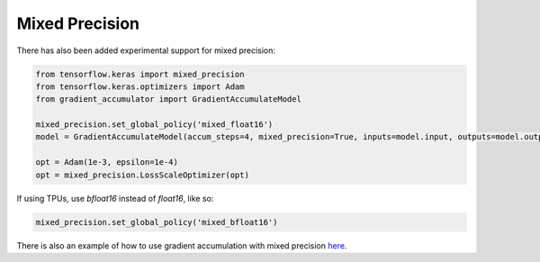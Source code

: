 Mixed Precision
===============

There has also been added experimental support for mixed precision:


.. code-block:: python

    from tensorflow.keras import mixed_precision
    from tensorflow.keras.optimizers import Adam
    from gradient_accumulator import GradientAccumulateModel

    mixed_precision.set_global_policy('mixed_float16')
    model = GradientAccumulateModel(accum_steps=4, mixed_precision=True, inputs=model.input, outputs=model.output)

    opt = Adam(1e-3, epsilon=1e-4)
    opt = mixed_precision.LossScaleOptimizer(opt)


If using TPUs, use `bfloat16` instead of `float16`, like so:


.. code-block:: python

    mixed_precision.set_global_policy('mixed_bfloat16')


There is also an example of how to use gradient accumulation with
mixed precision `here <https://github.com/andreped/GradientAccumulator/blob/main/tests/test_mixed_precision.py#L58>`_.
